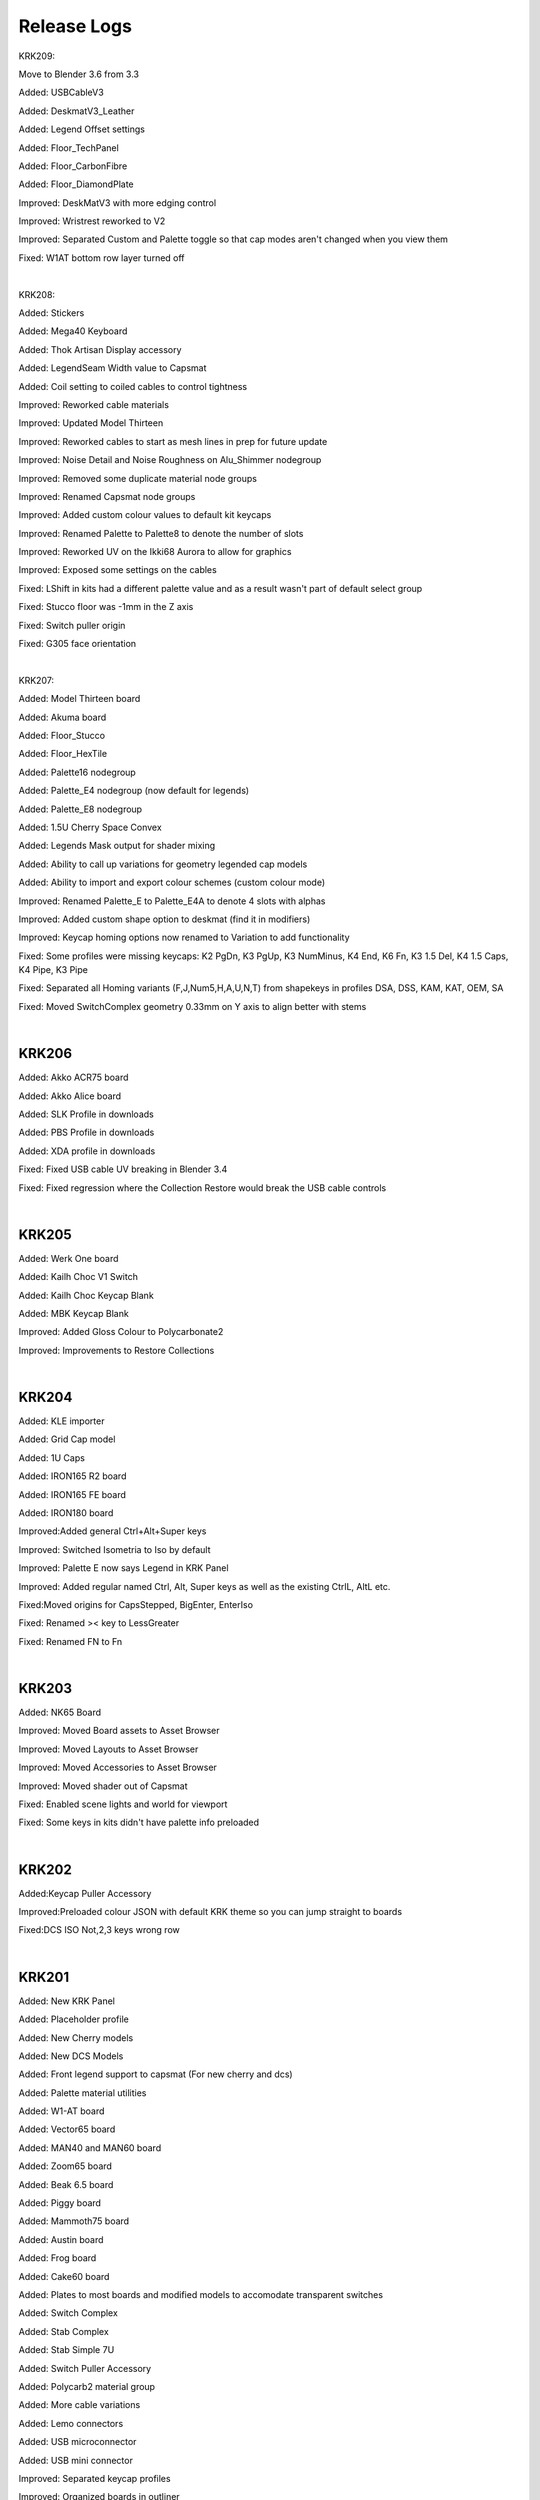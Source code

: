 Release Logs
====


KRK209:

Move to Blender 3.6 from 3.3

Added: USBCableV3

Added: DeskmatV3_Leather

Added: Legend Offset settings

Added: Floor_TechPanel

Added: Floor_CarbonFibre

Added: Floor_DiamondPlate

Improved: DeskMatV3 with more edging control

Improved: Wristrest reworked to V2

Improved: Separated Custom and Palette toggle so that cap modes aren't changed when you view them

Fixed: W1AT bottom row layer turned off

|

KRK208:

Added: Stickers

Added: Mega40 Keyboard

Added: Thok Artisan Display accessory

Added: LegendSeam Width value to Capsmat

Added: Coil setting to coiled cables to control tightness

Improved: Reworked cable materials

Improved: Updated Model Thirteen

Improved: Reworked cables to start as mesh lines in prep for future update

Improved: Noise Detail and Noise Roughness on Alu_Shimmer nodegroup

Improved: Removed some duplicate material node groups

Improved: Renamed Capsmat node groups

Improved: Added custom colour values to default kit keycaps

Improved: Renamed Palette to Palette8 to denote the number of slots

Improved: Reworked UV on the Ikki68 Aurora to allow for graphics

Improved: Exposed some settings on the cables

Fixed: LShift in kits had a different palette value and as a result wasn't part of default select group

Fixed: Stucco floor was -1mm in the Z axis

Fixed: Switch puller origin

Fixed: G305 face orientation

|

KRK207:

Added: Model Thirteen board

Added: Akuma board

Added: Floor_Stucco

Added: Floor_HexTile

Added: Palette16 nodegroup

Added: Palette_E4 nodegroup (now default for legends)

Added: Palette_E8 nodegroup

Added: 1.5U Cherry Space Convex

Added: Legends Mask output for shader mixing

Added: Ability to call up variations for geometry legended cap models

Added: Ability to import and export colour schemes (custom colour mode)

Improved: Renamed Palette_E to Palette_E4A to denote 4 slots with alphas

Improved: Added custom shape option to deskmat (find it in modifiers)

Improved: Keycap homing options now renamed to Variation to add functionality

Fixed: Some profiles were missing keycaps: K2 PgDn, K3 PgUp, K3 NumMinus, K4 End, K6 Fn, K3 1.5 Del, K4 1.5 Caps, K4 Pipe, K3 Pipe

Fixed: Separated all Homing variants (F,J,Num5,H,A,U,N,T) from shapekeys in profiles DSA, DSS, KAM, KAT, OEM, SA

Fixed: Moved SwitchComplex geometry 0.33mm on Y axis to align better with stems

|

KRK206
~~~~

Added: Akko ACR75 board

Added: Akko Alice board

Added: SLK Profile in downloads

Added: PBS Profile in downloads

Added: XDA profile in downloads

Fixed: Fixed USB cable UV breaking in Blender 3.4

Fixed: Fixed regression where the Collection Restore would break the USB cable controls

|

KRK205
~~~~

Added: Werk One board

Added: Kailh Choc V1 Switch

Added: Kailh Choc Keycap Blank

Added: MBK Keycap Blank

Improved: Added Gloss Colour to Polycarbonate2

Improved: Improvements to Restore Collections

|

KRK204
~~~~

Added: KLE importer

Added: Grid Cap model

Added: 1U Caps

Added: IRON165 R2 board

Added: IRON165 FE board

Added: IRON180 board

Improved:Added general Ctrl+Alt+Super keys

Improved: Switched Isometria to Iso by default

Improved: Palette E now says Legend in KRK Panel

Improved: Added regular named Ctrl, Alt, Super keys as well as the existing CtrlL, AltL etc.

Fixed:Moved origins for CapsStepped, BigEnter, EnterIso

Fixed: Renamed >< key to LessGreater

Fixed: Renamed FN to Fn

|

KRK203
~~~~

Added: NK65 Board

Improved: Moved Board assets to Asset Browser

Improved: Moved Layouts to Asset Browser

Improved: Moved Accessories to Asset Browser

Improved: Moved shader out of Capsmat

Fixed: Enabled scene lights and world for viewport

Fixed: Some keys in kits didn't have palette info preloaded

|

KRK202
~~~~

Added:Keycap Puller Accessory

Improved:Preloaded colour JSON with default KRK theme so you can jump straight to boards

Fixed:DCS ISO Not,2,3 keys wrong row


|

KRK201
~~~~

Added: New KRK Panel

Added: Placeholder profile

Added: New Cherry models

Added: New DCS Models

Added: Front legend support to capsmat (For new cherry and dcs)

Added: Palette material utilities

Added: W1-AT board

Added: Vector65 board

Added: MAN40 and MAN60 board

Added: Zoom65 board

Added: Beak 6.5 board

Added: Piggy board

Added: Mammoth75 board

Added: Austin board

Added: Frog board

Added: Cake60 board

Added: Plates to most boards and modified models to accomodate transparent switches

Added: Switch Complex

Added: Stab Complex

Added: Stab Simple 7U

Added: Switch Puller Accessory

Added: Polycarb2 material group

Added: More cable variations

Added: Lemo connectors

Added: USB microconnector

Added: USB mini connector

Improved: Separated keycap profiles

Improved: Organized boards in outliner

Improved: Remodeled Aviator connector

Improved: Rebuilt Deskmat to be more versatile

Improved: Rebuilt USB cable to be more versatile

Improved: G305 material and added properties
